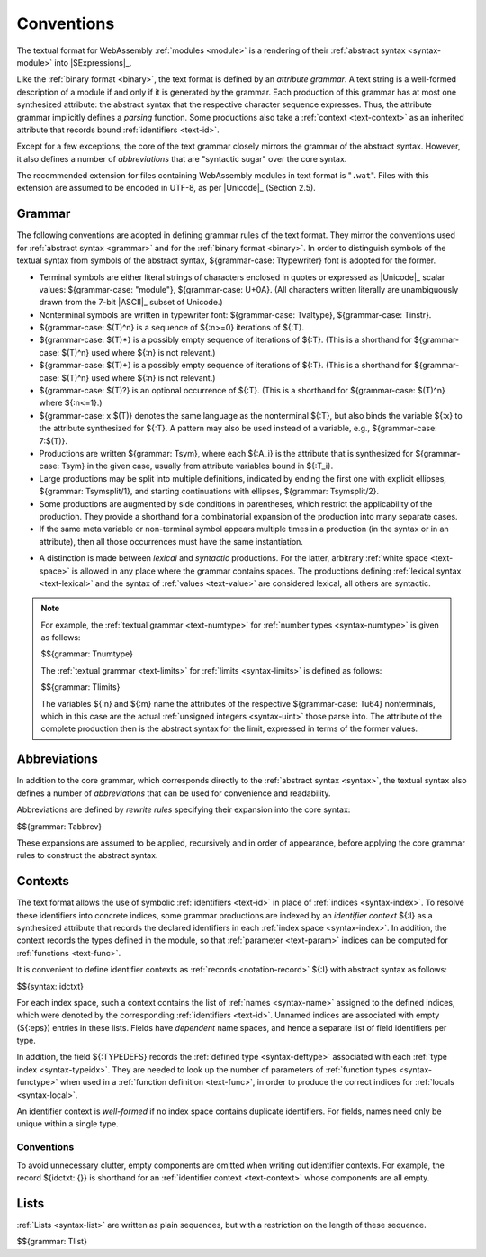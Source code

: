 .. index:: ! text format, Unicode, UTF-8, S-expression, identifier, file extension, abstract syntax

Conventions
-----------

The textual format for WebAssembly :ref:`modules <module>` is a rendering of their :ref:`abstract syntax <syntax-module>` into |SExpressions|_.

Like the :ref:`binary format <binary>`, the text format is defined by an *attribute grammar*.
A text string is a well-formed description of a module if and only if it is generated by the grammar.
Each production of this grammar has at most one synthesized attribute: the abstract syntax that the respective character sequence expresses.
Thus, the attribute grammar implicitly defines a *parsing* function.
Some productions also take a :ref:`context <text-context>` as an inherited attribute
that records bound :ref:`identifiers <text-id>`.

Except for a few exceptions, the core of the text grammar closely mirrors the grammar of the abstract syntax.
However, it also defines a number of *abbreviations* that are "syntactic sugar" over the core syntax.

The recommended extension for files containing WebAssembly modules in text format is "``.wat``".
Files with this extension are assumed to be encoded in UTF-8, as per |Unicode|_ (Section 2.5).


.. index:: grammar notation, notation, Unicode
   single: text format; grammar
   pair: text format; notation
.. _text-grammar:

Grammar
~~~~~~~

The following conventions are adopted in defining grammar rules of the text format.
They mirror the conventions used for :ref:`abstract syntax <grammar>` and for the :ref:`binary format <binary>`.
In order to distinguish symbols of the textual syntax from symbols of the abstract syntax, ${grammar-case: Ttypewriter} font is adopted for the former.

* Terminal symbols are either literal strings of characters enclosed in quotes
  or expressed as |Unicode|_ scalar values: ${grammar-case: "module"}, ${grammar-case: U+0A}.
  (All characters written literally are unambiguously drawn from the 7-bit |ASCII|_ subset of Unicode.)

* Nonterminal symbols are written in typewriter font: ${grammar-case: Tvaltype}, ${grammar-case: Tinstr}.

* ${grammar-case: $(T)^n} is a sequence of ${:n>=0} iterations of ${:T}.

* ${grammar-case: $(T)*} is a possibly empty sequence of iterations of ${:T}.
  (This is a shorthand for ${grammar-case: $(T)^n} used where ${:n} is not relevant.)

* ${grammar-case: $(T)+} is a possibly empty sequence of iterations of ${:T}.
  (This is a shorthand for ${grammar-case: $(T)^n} used where ${:n} is not relevant.)

* ${grammar-case: $(T)?} is an optional occurrence of ${:T}.
  (This is a shorthand for ${grammar-case: $(T)^n} where ${:n<=1}.)

* ${grammar-case: x:$(T)} denotes the same language as the nonterminal ${:T}, but also binds the variable ${:x} to the attribute synthesized for ${:T}.
  A pattern may also be used instead of a variable, e.g., ${grammar-case: 7:$(T)}.

* Productions are written ${grammar: Tsym}, where each ${:A_i} is the attribute that is synthesized for ${grammar-case: Tsym} in the given case, usually from attribute variables bound in ${:T_i}.

* Large productions may be split into multiple definitions, indicated by ending the first one with explicit ellipses, ${grammar: Tsymsplit/1}, and starting continuations with ellipses, ${grammar: Tsymsplit/2}.

* Some productions are augmented by side conditions in parentheses, which restrict the applicability of the production. They provide a shorthand for a combinatorial expansion of the production into many separate cases.

* If the same meta variable or non-terminal symbol appears multiple times in a production (in the syntax or in an attribute), then all those occurrences must have the same instantiation.

.. _text-syntactic:

* A distinction is made between *lexical* and *syntactic* productions. For the latter, arbitrary :ref:`white space <text-space>` is allowed in any place where the grammar contains spaces. The productions defining :ref:`lexical syntax <text-lexical>` and the syntax of :ref:`values <text-value>` are considered lexical, all others are syntactic.

.. note::
   For example, the :ref:`textual grammar <text-numtype>` for :ref:`number types <syntax-numtype>` is given as follows:

   $${grammar: Tnumtype}

   The :ref:`textual grammar <text-limits>` for :ref:`limits <syntax-limits>` is defined as follows:   

   $${grammar: Tlimits}

   The variables ${:n} and ${:m} name the attributes of the respective ${grammar-case: Tu64} nonterminals, which in this case are the actual :ref:`unsigned integers <syntax-uint>` those parse into.
   The attribute of the complete production then is the abstract syntax for the limit, expressed in terms of the former values.


.. index:: ! abbreviations, rewrite rule
.. _text-abbreviations:

Abbreviations
~~~~~~~~~~~~~

In addition to the core grammar, which corresponds directly to the :ref:`abstract syntax <syntax>`, the textual syntax also defines a number of *abbreviations* that can be used for convenience and readability.

Abbreviations are defined by *rewrite rules* specifying their expansion into the core syntax:

$${grammar: Tabbrev}

These expansions are assumed to be applied, recursively and in order of appearance, before applying the core grammar rules to construct the abstract syntax.


.. index:: ! identifier context, identifier, index, index space
.. _text-context-wf:
.. _text-context:

Contexts
~~~~~~~~

The text format allows the use of symbolic :ref:`identifiers <text-id>` in place of :ref:`indices <syntax-index>`.
To resolve these identifiers into concrete indices,
some grammar productions are indexed by an *identifier context* ${:I} as a synthesized attribute that records the declared identifiers in each :ref:`index space <syntax-index>`.
In addition, the context records the types defined in the module, so that :ref:`parameter <text-param>` indices can be computed for :ref:`functions <text-func>`.

It is convenient to define identifier contexts as :ref:`records <notation-record>` ${:I} with abstract syntax as follows:

$${syntax: idctxt}

For each index space, such a context contains the list of :ref:`names <syntax-name>` assigned to the defined indices,
which were denoted by the corresponding :ref:`identifiers <text-id>`.
Unnamed indices are associated with empty (${:eps}) entries in these lists.
Fields have *dependent* name spaces, and hence a separate list of field identifiers per type.

In addition, the field ${:TYPEDEFS} records the :ref:`defined type <syntax-deftype>` associated with each :ref:`type index <syntax-typeidx>`.
They are needed to look up the number of parameters of :ref:`function types <syntax-functype>` when used in a :ref:`function definition <text-func>`,
in order to produce the correct indices for :ref:`locals <syntax-local>`.

An identifier context is *well-formed* if no index space contains duplicate identifiers.
For fields, names need only be unique within a single type.



Conventions
...........

To avoid unnecessary clutter, empty components are omitted when writing out identifier contexts.
For example, the record ${idctxt: {}} is shorthand for an :ref:`identifier context <text-context>` whose components are all empty.


.. index:: list
   pair: text format; list
.. _text-list:

Lists
~~~~~

:ref:`Lists <syntax-list>` are written as plain sequences, but with a restriction on the length of these sequence.

$${grammar: Tlist}
